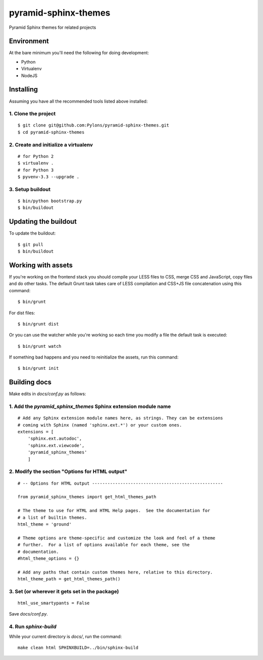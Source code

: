 pyramid-sphinx-themes
=====================

Pyramid Sphinx themes for related projects


Environment
-----------

At the bare minimum you'll need the following for doing development:

- Python
- Virtualenv
- NodeJS


Installing
----------

Assuming you have all the recommended tools listed above installed:


1. Clone the project
++++++++++++++++++++
::

  $ git clone git@github.com:Pylons/pyramid-sphinx-themes.git
  $ cd pyramid-sphinx-themes


2. Create and initialize a virtualenv
+++++++++++++++++++++++++++++++++++++
::

  # for Python 2
  $ virtualenv .
  # for Python 3
  $ pyvenv-3.3 --upgrade .


3. Setup buildout
+++++++++++++++++
::

  $ bin/python bootstrap.py
  $ bin/buildout


Updating the buildout
---------------------

To update the buildout:
::

   $ git pull
   $ bin/buildout


Working with assets
-------------------

If you're working on the frontend stack you should compile your LESS
files to CSS, merge CSS and JavaScript, copy files and do other tasks.
The default Grunt task takes care of LESS compilation and CSS+JS file
concatenation using this command:
::

  $ bin/grunt

For dist files:
::

  $ bin/grunt dist

Or you can use the watcher while you're working so each time you
modify a file the default task is executed:
::

  $ bin/grunt watch

If something bad happens and you need to reinitialize the assets, run
this command:
::

  $ bin/grunt init


Building docs
-------------

Make edits in `docs/conf.py` as follows:

1. Add the `pyramid_sphinx_themes` Sphinx extension module name
+++++++++++++++++++++++++++++++++++++++++++++++++++++++++++++++
::

    # Add any Sphinx extension module names here, as strings. They can be extensions
    # coming with Sphinx (named 'sphinx.ext.*') or your custom ones.
    extensions = [
        'sphinx.ext.autodoc',
        'sphinx.ext.viewcode',
        'pyramid_sphinx_themes'
        ]

2. Modify the section "Options for HTML output"
+++++++++++++++++++++++++++++++++++++++++++++++
::

    # -- Options for HTML output ---------------------------------------------------
    
    from pyramid_sphinx_themes import get_html_themes_path
    
    # The theme to use for HTML and HTML Help pages.  See the documentation for
    # a list of builtin themes.
    html_theme = 'ground'
    
    # Theme options are theme-specific and customize the look and feel of a theme
    # further.  For a list of options available for each theme, see the
    # documentation.
    #html_theme_options = {}
    
    # Add any paths that contain custom themes here, relative to this directory.
    html_theme_path = get_html_themes_path()

3. Set (or wherever it gets set in the package)
+++++++++++++++++++++++++++++++++++++++++++++++
::

    html_use_smartypants = False

Save `docs/conf.py`.

4. Run `sphinx-build`
+++++++++++++++++++++

While your current directory is `docs/`, run the command:
::

    make clean html SPHINXBUILD=../bin/sphinx-build
